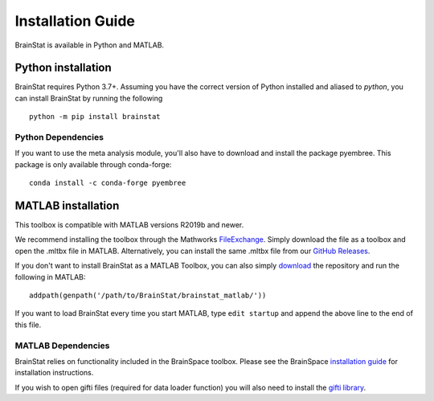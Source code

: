 .. _install_page:

Installation Guide
==============================

BrainStat is available in Python and MATLAB.


Python installation
-------------------

BrainStat requires Python 3.7+. Assuming you have the correct version of Python
installed and aliased to `python`, you can install BrainStat by running the
following ::

    python -m pip install brainstat

Python Dependencies
+++++++++++++++++++++++

If you want to use the meta analysis module, you'll also have to download and install
the package pyembree. This package is only available through conda-forge: ::

    conda install -c conda-forge pyembree


MATLAB installation
-------------------

This toolbox is compatible with MATLAB versions R2019b and newer.

We recommend installing the toolbox through the Mathworks `FileExchange
<https://www.mathworks.com/matlabcentral/fileexchange/89827-brainstat>`_. Simply
download the file as a toolbox and open the .mltbx file in MATLAB.
Alternatively, you can install the same .mltbx file from our `GitHub Releases
<https://github.com/MICA-MNI/BrainStat/releases>`_.

If you don't want to install BrainStat as a MATLAB Toolbox, you can also simply
`download <https://github.com/MICA-MNI/BrainStat>`_ the repository and run
the following in MATLAB: ::

    addpath(genpath('/path/to/BrainStat/brainstat_matlab/'))

If you want to load BrainStat every time you start MATLAB, type ``edit
startup`` and append the above line to the end of this file. 
  
MATLAB Dependencies
+++++++++++++++++++++++

BrainStat relies on functionality included in the BrainSpace toolbox. Please see
the BrainSpace `installation guide <https://brainspace.readthedocs.io/en/latest/pages/install.html>`_ for 
installation instructions.

If you wish to open gifti files (required for data loader function) you will also need 
to install the `gifti library <https://www.artefact.tk/software/matlab/gifti/>`_.
